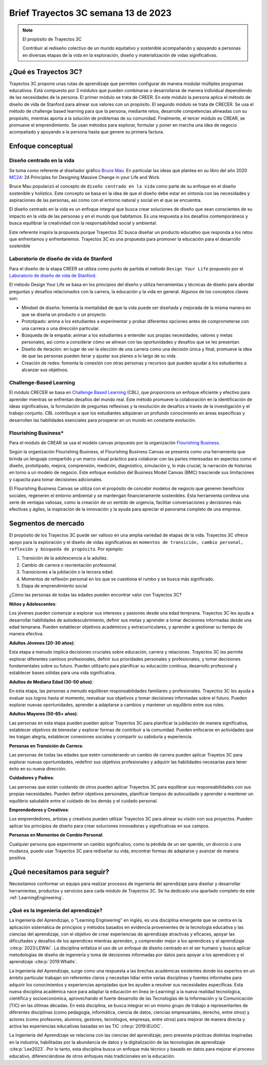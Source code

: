 Brief Trayectos 3C semana 13 de 2023
====================================== 

.. note:: El propósito de Trayectos 3C

  Contribuir al rediseño colectivo de un mundo equitativo y sostenible 
  acompañando y apoyando a personas en diversas etapas de la vida en la 
  exploración, diseño y materialización de vidas significativas.

¿Qué es Trayectos 3C?
----------------------

Trayectos 3C propone unas rutas de aprendizaje que permiten configurar de 
manera modular múltiples programas educativos. Está compuesto por 3 módulos 
que pueden combinarse o desarrollarse de manera individual dependiendo de 
las necesidades de la persona. El primer módulo se trata de CREER. En este 
módulo la persona aplica el método de diseño de vida de Stanford para alinear 
sus valores con un propósito. El segundo módulo se trata de CRECER. Se usa 
el método de challenge based learning para que la persona, mediante retos, 
desarrolle competencias alineadas con su propósito, mientras aporta a la 
solución de problemas de su comunidad. Finalmente, el tercer módulo es 
CREAR, se promueve el emprendimiento. Se usan métodos para explorar, formular 
y poner en marcha una idea de negocio acompañado y apoyando a la persona 
hasta que genere su primera factura.

Enfoque conceptual
--------------------

Diseño centrado en la vida
*****************************

Se toma como referente al diseñador gráfico `Bruce Mau <https://brucemaustudio.com/projects/the-institute-without-boundaries/>`__. 
En particular las ideas que plantea en su libro del año 2020 
`MC24 <https://mitpressbookstore.mit.edu/book/9781838660505>`__: 24 Principles for 
Designing Massive Change in your Life and Work.

Bruce Mau popularizó el concepto de ``diseño centrado en la vida`` como parte de 
su enfoque en el diseño sostenible y holístico. Este concepto se basa en la 
idea de que el diseño debe estar en sintonía con las necesidades y aspiraciones 
de las personas, así como con el entorno natural y social en el que se encuentra. 

El diseño centrado en la vida es un enfoque integral que busca crear soluciones 
de diseño que sean conscientes de su impacto en la vida de las personas y en el 
mundo que habitamos. Es una respuesta a los desafíos contemporáneos y busca 
equilibrar la creatividad con la responsabilidad social y ambiental.

Este referente inspira la propuesta porque Trayectos 3C busca diseñar un producto 
educativo que responda a los retos que enfrentamos y enfrentaremos. Trayectos 3C 
es una propuesta para promover la educación para el desarrollo sostenible

Laboratorio de diseño de vida de Stanford
*******************************************

Para el diseño de la etapa CREER se utiliza como punto de partida 
el método ``Design Your Life`` propuesto por el `Laboratorio de diseño 
de vida de Stanford <http://lifedesignlab.stanford.edu/>`__.

El método Design Your Life se basa en los principios del diseño y utiliza 
herramientas y técnicas de diseño para abordar preguntas y desafíos relacionados 
con la carrera, la educación y la vida en general. Algunos de los conceptos 
claves son:

* Mindset de diseño: fomenta la mentalidad de que la vida puede ser diseñada y 
  mejorada de la misma manera en que se diseña un producto o un proyecto.

* Prototipado: anima a los estudiantes a experimentar y probar diferentes opciones 
  antes de comprometerse con una carrera o una dirección particular.

* Búsqueda de la empatía: animar a los estudiantes a entender sus propias 
  necesidades, valores y metas personales, así como a considerar cómo 
  se alinean con las oportunidades y desafíos que se les presentan.

* Diseño de iteración: en lugar de ver la elección de una carrera como una 
  decisión única y final, promueve la idea de que las personas pueden iterar 
  y ajustar sus planes a lo largo de su vida.

* Creación de redes: fomenta la conexión con otras personas y recursos que 
  pueden ayudar a los estudiantes a alcanzar sus objetivos.


Challenge-Based Learning
**************************

El módulo CRECER se basa en `Challenge Based Learning 
<https://www.challengebasedlearning.org/framework/>`__ (CBL), 
que proporciona un enfoque eficiente y efectivo para aprender mientras se 
enfrentan desafíos del mundo real. Este método promueve la colaboración en 
la identificación de ideas significativas, la formulación de preguntas reflexivas 
y la resolución de desafíos a través de la investigación y el trabajo conjunto. 
CBL contribuye a que los estudiantes adquieran un profundo conocimiento en áreas 
específicas y desarrollen las habilidades esenciales para prosperar en un mundo 
en constante evolución.

Flourishing Business*
***********************

Para el módulo de CREAR se usa el modelo canvas propuesto por la organización 
`Flourishing Business <https://flourishingbusiness.org/flourishingbusiness/>`__.

Según la organización Flourishing Business, el Flourishing Business Canvas se 
presenta como una herramienta que brinda un lenguaje compartido y un marco 
visual práctico para colaborar con las partes interesadas en aspectos como el 
diseño, prototipado, mejora, comprensión, medición, diagnóstico, simulación y, 
lo más crucial, la narración de historias en torno a un modelo de negocio. 
Este enfoque evolutivo del Business Model Canvas (BMC) trasciende 
sus limitaciones y capacita para tomar decisiones adicionales.

El Flourishing Business Canvas se utiliza con el propósito de concebir modelos 
de negocio que generen beneficios sociales, regeneren el entorno ambiental y se
mantengan financieramente sostenibles. Esta herramienta conlleva una serie de 
ventajas valiosas, como la creación de un sentido de urgencia, facilitar  
conversaciones y decisiones más efectivas y ágiles, la inspiración de la 
innovación y la ayuda para apreciar el panorama completo de una empresa.

Segmentos de mercado 
----------------------

El propósito de los Trayectos 3C puede ser valioso en una amplia variedad de etapas 
de la vida. Trayectos 3C ofrece apoyo para la exploración y el diseño de vidas 
significativas en ``momentos de transición, cambio personal, reflexión y 
búsqueda de propósito``. Por ejemplo: 

1. Transición de la adolescencia a la adultez.
2. Cambio de carrera o reorientación profesional.
3. Transiciones a la jubilación o la tercera edad.
4. Momentos de reflexión personal en los que se cuestiona el rumbo y se busca 
   más significado.
5. Etapa de emprendimiento social

¿Cómo las personas de todas las edades pueden encontrar valor con 
Trayectos 3C?

**Niños y Adolescentes**:

Los jóvenes pueden comenzar a explorar sus intereses y pasiones desde una edad temprana. Trayectos 
3C les ayuda a desarrollar habilidades de autodescubrimiento, definir sus metas y aprender a 
tomar decisiones informadas desde una edad temprana. Pueden establecer objetivos académicos y 
extracurriculares, y aprender a gestionar su tiempo de manera efectiva.

**Adultos Jóvenes (20-30 años)**:

Esta etapa a menudo implica decisiones cruciales sobre educación, carrera y relaciones. Trayectos 3C  
les permite explorar diferentes caminos profesionales, definir sus prioridades personales y 
profesionales, y tomar decisiones fundamentales sobre su futuro. Pueden utilizarlo para planificar 
su educación continua, desarrollo profesional y establecer bases sólidas para una vida significativa.

**Adultos de Mediana Edad (30-50 años)**:

En esta etapa, las personas a menudo equilibran responsabilidades familiares y profesionales. 
Trayectos 3C les ayuda a evaluar sus logros hasta el momento, reevaluar sus objetivos y tomar 
decisiones informadas sobre el futuro. Pueden explorar nuevas oportunidades, aprender a adaptarse 
a cambios y mantener un equilibrio entre sus roles.

**Adultos Mayores (50-65+ años)**:

Las personas en esta etapa pueden pueden aplicar Trayectos 3C 
para planificar la jubilación de manera significativa, establecer objetivos de bienestar y 
explorar formas de contribuir a la comunidad. Pueden enfocarse en actividades que les traigan 
alegría, establecer conexiones sociales y compartir su sabiduría y experiencia.

**Personas en Transición de Carrera**:

Las personas de todas las edades que estén considerando un cambio de carrera pueden aplicar 
Trayetos 3C para explorar nuevas oportunidades, redefinir sus objetivos profesionales y 
adquirir las habilidades necesarias para tener éxito en su nueva dirección.

**Cuidadores y Padres**:

Las personas que están cuidando de otros pueden aplicar Trayectos 3C 
para equilibrar sus responsabilidades con sus propias necesidades. Pueden definir objetivos 
personales, planificar tiempos de autocuidado y aprender a mantener un equilibrio saludable 
entre el cuidado de los demás y el cuidado personal.

**Emprendedores y Creativos**:

Los emprendedores, artistas y creativos pueden utilizar Trayectos 3C para alinear su visión con 
sus proyectos. Pueden aplicar los principios de diseño para crear soluciones innovadoras y 
significativas en sus campos.

**Personas en Momentos de Cambio Personal**:

Cualquier persona que experimente un cambio significativo, como la pérdida de un ser querido, 
un divorcio o una mudanza, puede usar Trayectos 3C para rediseñar su vida, encontrar formas de 
adaptarse y avanzar de manera positiva.

¿Qué necesitamos para seguir?
------------------------------

Necesitamos conformar un equipo para realizar procesos de ingeniería del 
aprendizaje para diseñar y desarrollar herramientas, productos y servicios 
para cada módulo de Trayectos 3C. Se ha dedicado una apartado completo 
de este :ref:`LearningEngineering`.

¿Qué es la ingeniería del aprendizaje?
***************************************

La Ingeniería del Aprendizaje, o "Learning Engineering" en inglés, es 
una disciplina emergente que se centra en la aplicación sistemática de 
principios y métodos basados en evidencia provenientes de la tecnología 
educativa y las ciencias del aprendizaje, con el objetivo de crear 
experiencias de aprendizaje atractivas y eficaces, apoyar las dificultades 
y desafíos de los aprendices mientras aprenden, y comprender mejor a los 
aprendices y el aprendizaje :cite:p:`2023:LEWiki`. La disciplina enfatiza 
el uso de un enfoque de diseño centrado en el ser humano y busca aplicar 
metodologías de diseño de ingeniería y toma de decisiones informadas por 
datos para apoyar a los aprendices y el aprendizaje :cite:p:`2019:WhatIs`.

La Ingeniería del Aprendizaje, surge como una respuesta a las brechas 
académicas existentes donde los expertos en un ámbito particular trabajan sin referentes 
claros y necesitan lidiar entre varias disciplinas y fuentes informales para 
adquirir los conocimientos y experiencias apropiadas que les ayuden a resolver 
sus necesidades específicas. Esta nueva disciplina académica nace para adaptar 
la educación en línea (e-Learning) a la nueva realidad tecnológica, 
científica y socioeconómica, aprovechando el fuerte desarrollo de las 
Tecnologías de la Información y la Comunicación (TIC) en las últimas décadas. 
En esta disciplina, se busca integrar en un mismo grupo de trabajo a 
representantes de diferentes disciplinas (como pedagogía, informática, 
ciencia de datos, ciencias empresariales, derecho, entre otros) y actores 
(como profesores, alumnos, gestores, tecnólogos, empresas, entre otros) 
para mejorar de manera directa y activa las experiencias educativas basadas 
en las TIC :cite:p:`2019:IEUOC`.

La Ingeniería del Aprendizaje se relaciona con las ciencias del aprendizaje, 
pero presenta prácticas distintas inspiradas en la industria, habilitadas por 
la abundancia de datos y la digitalización de las tecnologías de aprendizaje 
:cite:p:`Lee2023`. Por lo tanto, esta disciplina busca un enfoque más 
técnico y basado en datos para mejorar el proceso educativo, diferenciándose 
de otros enfoques más tradicionales en la educación.

